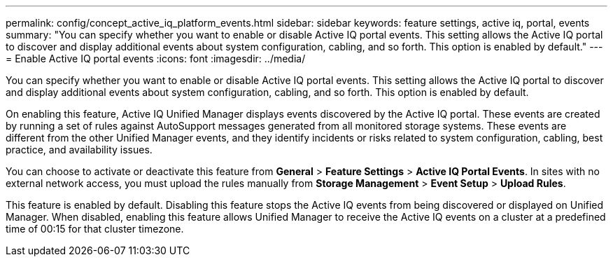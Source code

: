---
permalink: config/concept_active_iq_platform_events.html
sidebar: sidebar
keywords: feature settings, active iq, portal, events
summary: "You can specify whether you want to enable or disable Active IQ portal events. This setting allows the Active IQ portal to discover and display additional events about system configuration, cabling, and so forth. This option is enabled by default."
---
= Enable Active IQ portal events
:icons: font
:imagesdir: ../media/

[.lead]
You can specify whether you want to enable or disable Active IQ portal events. This setting allows the Active IQ portal to discover and display additional events about system configuration, cabling, and so forth. This option is enabled by default.

On enabling this feature, Active IQ Unified Manager displays events discovered by the Active IQ portal. These events are created by running a set of rules against AutoSupport messages generated from all monitored storage systems. These events are different from the other Unified Manager events, and they identify incidents or risks related to system configuration, cabling, best practice, and availability issues.

You can choose to activate or deactivate this feature from *General* > *Feature Settings* > *Active IQ Portal Events*. In sites with no external network access, you must upload the rules manually from *Storage Management* > *Event Setup* > *Upload Rules*.

This feature is enabled by default. Disabling this feature stops the Active IQ events from being discovered or displayed on Unified Manager. When disabled, enabling this feature allows Unified Manager to receive the Active IQ events on a cluster at a predefined time of 00:15 for that cluster timezone.
// 2025-6-10, ONTAPDOC-133